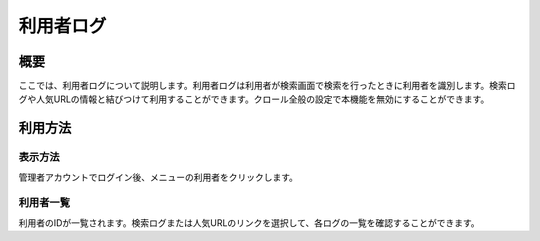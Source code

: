 ==========
利用者ログ
==========

概要
====

ここでは、利用者ログについて説明します。利用者ログは利用者が検索画面で検索を行ったときに利用者を識別します。検索ログや人気URLの情報と結びつけて利用することができます。クロール全般の設定で本機能を無効にすることができます。

利用方法
========

表示方法
--------

管理者アカウントでログイン後、メニューの利用者をクリックします。

|image0|

利用者一覧
----------

利用者のIDが一覧されます。検索ログまたは人気URLのリンクを選択して、各ログの一覧を確認することができます。

.. |image0| image:: ../../../resources/images/ja/9.0/admin/userInfo-1.png
